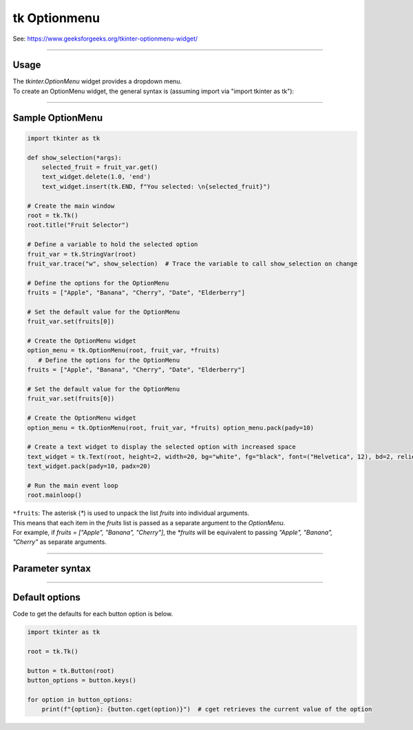 ====================================================
tk Optionmenu
====================================================

| See: https://www.geeksforgeeks.org/tkinter-optionmenu-widget/

----

Usage
---------------

| The `tkinter.OptionMenu` widget provides a dropdown menu.
| To create an OptionMenu widget, the general syntax is (assuming import via "import tkinter as tk"):

.. py:function:: option_menu_widget = tk.OptionMenu(parent, variable, *values)

    | parent is the window or frame object.
    | variable is a `tk.StringVar` that holds the selected value.
    | *values are the options to be displayed in the dropdown menu, passed as separate arguments.

----

Sample OptionMenu
--------------------

.. code-block:: python

    import tkinter as tk

    def show_selection(*args):
        selected_fruit = fruit_var.get()
        text_widget.delete(1.0, 'end')
        text_widget.insert(tk.END, f"You selected: \n{selected_fruit}")

    # Create the main window
    root = tk.Tk()
    root.title("Fruit Selector")

    # Define a variable to hold the selected option
    fruit_var = tk.StringVar(root)
    fruit_var.trace("w", show_selection)  # Trace the variable to call show_selection on change

    # Define the options for the OptionMenu
    fruits = ["Apple", "Banana", "Cherry", "Date", "Elderberry"]

    # Set the default value for the OptionMenu
    fruit_var.set(fruits[0])

    # Create the OptionMenu widget
    option_menu = tk.OptionMenu(root, fruit_var, *fruits)
       # Define the options for the OptionMenu
    fruits = ["Apple", "Banana", "Cherry", "Date", "Elderberry"]

    # Set the default value for the OptionMenu
    fruit_var.set(fruits[0])

    # Create the OptionMenu widget
    option_menu = tk.OptionMenu(root, fruit_var, *fruits) option_menu.pack(pady=10)

    # Create a text widget to display the selected option with increased space
    text_widget = tk.Text(root, height=2, width=20, bg="white", fg="black", font=("Helvetica", 12), bd=2, relief="solid")
    text_widget.pack(pady=10, padx=20)

    # Run the main event loop
    root.mainloop()


| ``*fruits``: The asterisk (`*`) is used to unpack the list `fruits` into individual arguments.
| This means that each item in the `fruits` list is passed as a separate argument to the `OptionMenu`.
| For example, if `fruits = ["Apple", "Banana", "Cherry"]`, the `*fruits` will be equivalent to passing `"Apple", "Banana", "Cherry"` as separate arguments.

----

Parameter syntax
----------------------

.. py:function:: option_menu_widget = tk.OptionMenu(parent, variable, *values)

    | parent is the window or frame object where the OptionMenu will be placed.
    | variable is a Tkinter variable (like `tk.StringVar`) that stores the current selection.
    | values are the list of options that will appear in the menu.

    **Parameters:**

    .. py:attribute:: activebackground

        | Syntax: ``option_menu_widget.config(activebackground="color")``
        | Description: Background color of the selected item when active or hovered.
        | Default: SystemButtonFace
        | Example: ``option_menu_widget.config(activebackground="lightblue")``

    .. py:attribute:: activeforeground

        | Syntax: ``option_menu_widget.config(activeforeground="color")``
        | Description: Text color of the selected item when active or hovered.
        | Default: SystemButtonText
        | Example: ``option_menu_widget.config(activeforeground="white")``

    .. py:attribute:: anchor

        | Syntax: ``option_menu_widget.config(anchor="position")``
        | Description: Controls position of the text in the widget (e.g., "center", "w").
        | Default: center
        | Example: ``option_menu_widget.config(anchor="w")``

    .. py:attribute:: background or bg

        | Syntax: ``option_menu_widget.config(bg="color")``
        | Description: Background color of the menu.
        | Default: SystemButtonFace
        | Example: ``option_menu_widget.config(bg="white")``

    .. py:attribute:: bd or borderwidth

        | Syntax: ``option_menu_widget.config(bd=value)``
        | Description: Border width of the widget in pixels.
        | Default: 2
        | Example: ``option_menu_widget.config(bd=4)``

    .. py:attribute:: bitmap

        | Syntax: ``option_menu_widget.config(bitmap="bitmap")``
        | Description: Specifies a bitmap to display in place of text.
        | Default: None
        | Example: ``option_menu_widget.config(bitmap="warning")``

    .. py:attribute:: cursor

        | Syntax: ``option_menu_widget.config(cursor="cursor_type")``
        | Description: Changes the cursor when hovering over the menu.
        | Default: None
        | Example: ``option_menu_widget.config(cursor="hand2")``

    .. py:attribute:: direction

        | Syntax: ``option_menu_widget.config(direction="direction")``
        | Description: Specifies where the menu opens relative to the widget.
        | Default: below
        | Example: ``option_menu_widget.config(direction="above")``

    .. py:attribute:: disabledforeground

        | Syntax: ``option_menu_widget.config(disabledforeground="color")``
        | Description: Text color when the widget is disabled.
        | Default: SystemDisabledText
        | Example: ``option_menu_widget.config(disabledforeground="gray")``

    .. py:attribute:: fg or foreground

        | Syntax: ``option_menu_widget.config(fg="color")``
        | Description: Text color in the menu.
        | Default: SystemButtonText
        | Example: ``option_menu_widget.config(fg="blue")``

    .. py:attribute:: font

        | Syntax: ``option_menu_widget.config(font=("FontName", size, style))``
        | Description: Font of the text in the menu.
        | Default: TkDefaultFont
        | Example: ``option_menu_widget.config(font=("Arial", 12, "italic"))``

    .. py:attribute:: height

        | Syntax: ``option_menu_widget.config(height=value)``
        | Description: Height of the menu in number of lines.
        | Default: 0 (auto)
        | Example: ``option_menu_widget.config(height=2)``

    .. py:attribute:: highlightbackground

        | Syntax: ``option_menu_widget.config(highlightbackground="color")``
        | Description: Highlight color around the menu when it has focus.
        | Default: SystemButtonFace
        | Example: ``option_menu_widget.config(highlightbackground="orange")``

    .. py:attribute:: highlightcolor

        | Syntax: ``option_menu_widget.config(highlightcolor="color")``
        | Description: Color of the highlight border when focused.
        | Default: SystemWindowFrame
        | Example: ``option_menu_widget.config(highlightcolor="red")``

    .. py:attribute:: highlightthickness

        | Syntax: ``option_menu_widget.config(highlightthickness=value)``
        | Description: Thickness of the focus highlight border.
        | Default: 2
        | Example: ``option_menu_widget.config(highlightthickness=3)``

    .. py:attribute:: image

        | Syntax: ``option_menu_widget.config(image=image_object)``
        | Description: Specifies an image to display in place of text.
        | Default: None
        | Example: ``option_menu_widget.config(image=my_image)``

    .. py:attribute:: indicatoron

        | Syntax: ``option_menu_widget.config(indicatoron=boolean)``
        | Description: Displays or hides the indicator triangle.
        | Default: 1 (on)
        | Example: ``option_menu_widget.config(indicatoron=False)``

    .. py:attribute:: justify

        | Syntax: ``option_menu_widget.config(justify="alignment")``
        | Description: Specifies text alignment (left, center, or right).
        | Default: center
        | Example: ``option_menu_widget.config(justify="left")``

    .. py:attribute:: menu

        | Syntax: ``option_menu_widget["menu"]``
        | Description: Accesses the menu widget for customization.
        | Default: .!optionmenu.menu
        | Example: ``option_menu_widget["menu"].config(bg="lightgray")``

    .. py:attribute:: padx

        | Syntax: ``option_menu_widget.config(padx=value)``
        | Description: Horizontal padding around the text.
        | Default: 5
        | Example: ``option_menu_widget.config(padx=10)``

    .. py:attribute:: pady

        | Syntax: ``option_menu_widget.config(pady=value)``
        | Description: Vertical padding around the text.
        | Default: 4
        | Example: ``option_menu_widget.config(pady=8)``

    .. py:attribute:: relief

        | Syntax: ``option_menu_widget.config(relief="style")``
        | Description: Specifies the border style (e.g., "raised", "sunken").
        | Default: raised
        | Example: ``option_menu_widget.config(relief="flat")``

    .. py:attribute:: compound

        | Syntax: ``option_menu_widget.config(compound="position")``
        | Description: Specifies the position of text relative to an image.
        | Default: none
        | Example: ``option_menu_widget.config(compound="left")``

    .. py:attribute:: state

        | Syntax: ``option_menu_widget.config(state="state")``
        | Description: Controls the widget’s state (e.g., "normal", "disabled").
        | Default: normal
        | Example: ``option_menu_widget.config(state="disabled")``

    .. py:attribute:: takefocus

        | Syntax: ``option_menu_widget.config(takefocus=boolean)``
        | Description: Specifies whether the widget can take focus.
        | Default: 0
        | Example: ``option_menu_widget.config(takefocus=1)``

    .. py:attribute:: text

        | Syntax: ``option_menu_widget.config(text="text")``
        | Description: Sets the default text for the menu.
        | Default: Option 1
        | Example: ``option_menu_widget.config(text="Select an option")``

    .. py:attribute:: textvariable

        | Syntax: ``option_menu_widget.config(textvariable=tk.StringVar)``
        | Description: Variable linked to the displayed text.
        | Default: PY_VAR0
        | Example: ``option_menu_widget.config(textvariable=my_var)``

    .. py:attribute:: underline

        | Syntax: ``option_menu_widget.config(underline=index)``
        | Description: Underlines the character at the specified index.
        | Default: -1 (no underline)
        | Example: ``option_menu_widget.config(underline=0)``

    .. py:attribute:: width

        | Syntax: ``option_menu_widget.config(width=value)``
        | Description: Width of the menu in number of characters.
        | Default: 0 (auto)
        | Example: ``option_menu_widget.config(width=10)``

    .. py:attribute:: wraplength

        | Syntax: ``option_menu_widget.config(wraplength=value)``
        | Description: Specifies the wrap width of the text in pixels.
        | Default: 0 (no wrap)
        | Example: ``option_menu_widget.config(wraplength=100)``



----

Default options
-----------------------

| Code to get the defaults for each button option is below.

.. code-block:: python

    import tkinter as tk

    root = tk.Tk()

    button = tk.Button(root)
    button_options = button.keys()

    for option in button_options:
        print(f"{option}: {button.cget(option)}")  # cget retrieves the current value of the option

